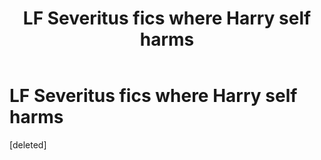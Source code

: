 #+TITLE: LF Severitus fics where Harry self harms

* LF Severitus fics where Harry self harms
:PROPERTIES:
:Score: 0
:DateUnix: 1586310112.0
:DateShort: 2020-Apr-08
:FlairText: Request
:END:
[deleted]


